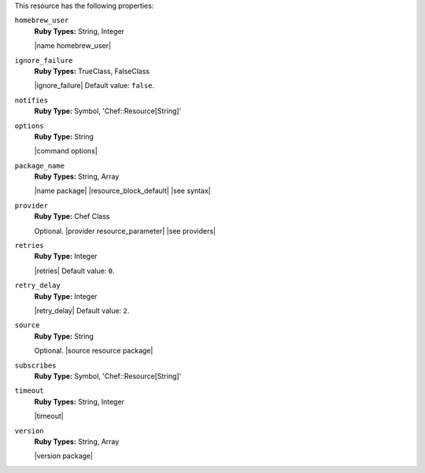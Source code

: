 .. The contents of this file may be included in multiple topics (using the includes directive).
.. The contents of this file should be modified in a way that preserves its ability to appear in multiple topics.

This resource has the following properties:
   
``homebrew_user``
   **Ruby Types:** String, Integer

   |name homebrew_user|

   .. include:: ../../includes_resources/includes_resource_package_homebrew_user.rst

``ignore_failure``
   **Ruby Types:** TrueClass, FalseClass

   |ignore_failure| Default value: ``false``.
   
``notifies``
   **Ruby Type:** Symbol, 'Chef::Resource[String]'

   .. include:: ../../includes_resources_common/includes_resources_common_notification_notifies.rst

   .. include:: ../../includes_resources_common/includes_resources_common_notification_timers_12-5.rst

   .. include:: ../../includes_resources_common/includes_resources_common_notification_notifies_syntax.rst
   
``options``
   **Ruby Type:** String

   |command options|
   
``package_name``
   **Ruby Types:** String, Array

   |name package| |resource_block_default| |see syntax|
   
``provider``
   **Ruby Type:** Chef Class

   Optional. |provider resource_parameter| |see providers|
   
``retries``
   **Ruby Type:** Integer

   |retries| Default value: ``0``.
   
``retry_delay``
   **Ruby Type:** Integer

   |retry_delay| Default value: ``2``.
   
``source``
   **Ruby Type:** String

   Optional. |source resource package|
   
``subscribes``
   **Ruby Type:** Symbol, 'Chef::Resource[String]'

   .. include:: ../../includes_resources_common/includes_resources_common_notification_subscribes.rst

   .. include:: ../../includes_resources_common/includes_resources_common_notification_timers_12-5.rst

   .. include:: ../../includes_resources_common/includes_resources_common_notification_subscribes_syntax.rst
   
``timeout``
   **Ruby Types:** String, Integer

   |timeout|
   
``version``
   **Ruby Types:** String, Array

   |version package|
